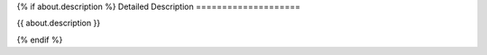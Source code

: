 .. Custom Interpretive Text Roles for longturn.net/Freeciv21
.. role:: unit
.. role:: improvement
.. role:: wonder

{% if about.description %}
Detailed Description
====================

{{ about.description }}

{% endif %}
